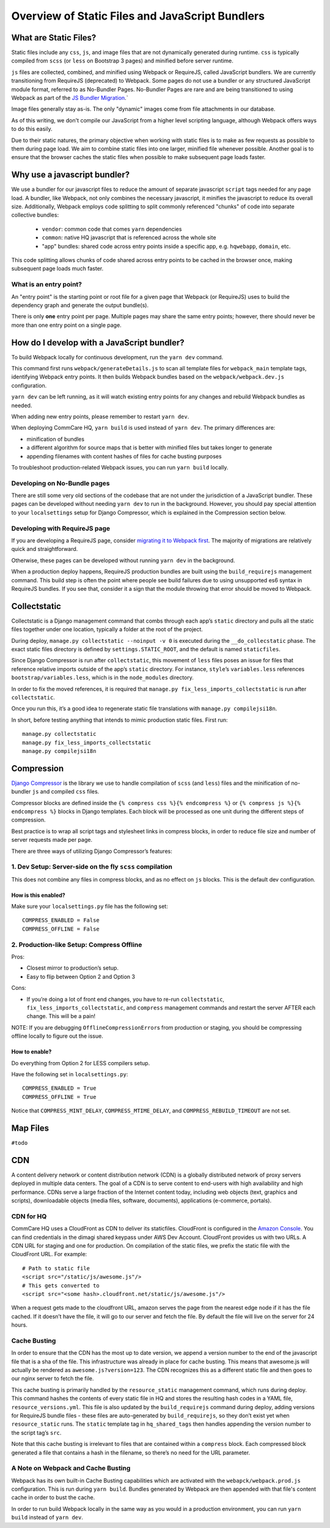 Overview of Static Files and JavaScript Bundlers
================================================

What are Static Files?
----------------------

Static files include any ``css``, ``js``, and image files that are not
dynamically generated during runtime. ``css`` is typically compiled from
``scss`` (or ``less`` on Bootstrap 3 pages) and minified before server
runtime.

``js`` files are collected, combined, and minified using Webpack
or RequireJS, called JavaScript bundlers. We are currently
transitioning from RequireJS (deprecated) to Webpack. Some pages do
not use a bundler or any structured JavaScript module format,
referred to as No-Bundler Pages. No-Bundler Pages are rare and are being transitioned
to using Webpack as part of the `JS Bundler Migration
<https://github.com/dimagi/commcare-hq/blob/master/docs/js-guide/migrating.rst>`__.`

Image files generally stay as-is. The only "dynamic" images
come from file attachments in our database.

As of this writing, we don't compile our JavaScript from a higher level scripting
language, although Webpack offers ways to do this easily.

Due to their static natures, the primary objective when working with static files is
to make as few requests as possible to them during page load. We aim to combine
static files into one larger, minified file whenever possible.
Another goal is to ensure that the browser caches the static files when possible
to make subsequent page loads faster.


Why use a javascript bundler?
-----------------------------

We use a bundler for our javascript files to reduce the amount of separate
javascript ``script`` tags needed for any page load. A bundler, like Webpack, not only combines the necessary javascript, it minifies the javascript to reduce
its overall size. Additionally, Webpack employs code splitting to split commonly referenced
"chunks" of code into separate collective bundles:

    - ``vendor``: common code that comes ``yarn`` dependencies
    - ``common``: native HQ javascript that is referenced across the whole site
    - "app" bundles: shared code across entry points inside a specific app, e.g. ``hqwebapp``, ``domain``, etc.

This code splitting allows chunks of code shared across entry points to be cached in the browser
once, making subsequent page loads much faster.

What is an entry point?
~~~~~~~~~~~~~~~~~~~~~~~

An "entry point" is the starting point or root file for a given page that Webpack (or RequireJS) uses to
build the dependency graph and generate the output bundle(s).

There is only **one** entry point per page. Multiple pages may share the same entry points; however, there
should never be more than one entry point on a single page.


How do I develop with a JavaScript bundler?
-------------------------------------------

To build Webpack locally for continuous development, run the ``yarn dev`` command.

This command first runs
``webpack/generateDetails.js`` to scan all template files for ``webpack_main`` template tags,
identifying Webpack entry points. It then builds Webpack bundles based on the ``webpack/webpack.dev.js``
configuration.

``yarn dev`` can be left running, as it will watch existing entry points for any changes and rebuild
Webpack bundles as needed.

When adding new entry points, please remember to restart ``yarn dev``.

When deploying CommCare HQ, ``yarn build`` is used instead of ``yarn dev``. The primary differences are:

- minification of bundles
- a different algorithm for source maps that is better with minified files but takes longer to generate
- appending filenames with content hashes of files for cache busting purposes

To troubleshoot production-related Webpack issues, you can run ``yarn build`` locally.

Developing on No-Bundle pages
~~~~~~~~~~~~~~~~~~~~~~~~~~~~~~

There are still some very old sections of the codebase that are not under the jurisdiction of a JavaScript bundler.
These pages can be developed without needing ``yarn dev`` to run in the background. However, you should pay special
attention to your ``localsettings`` setup for Django Compressor, which is explained in the Compression
section below.

Developing with RequireJS page
~~~~~~~~~~~~~~~~~~~~~~~~~~~~~~

If you are developing a RequireJS page, consider `migrating it to Webpack first
<https://github.com/dimagi/commcare-hq/blob/master/docs/js-guide/requirejs-to-webpack.rst>`__.
The majority of migrations are relatively quick and straightforward.

Otherwise, these pages can be developed without running ``yarn dev`` in the background.

When a production deploy happens, RequireJS production bundles are built using the ``build_requirejs`` management
command. This build step is often the point where people see build failures due to using unsupported es6 syntax in
RequireJS bundles. If you see that, consider it a sign that the module throwing that error should be moved to Webpack.


Collectstatic
-------------

Collectstatic is a Django management command that combs through each
app’s ``static`` directory and pulls all the static files together under
one location, typically a folder at the root of the project.

During deploy, ``manage.py collectstatic --noinput -v 0`` is executed
during the ``__do_collecstatic`` phase. The exact static files directory
is defined by ``settings.STATIC_ROOT``, and the default is named
``staticfiles``.

Since Django Compressor is run after ``collectstatic``, this movement of
``less`` files poses an issue for files that reference relative imports
outside of the app’s ``static`` directory. For instance, ``style``\ ’s
``variables.less`` references ``bootstrap/variables.less``, which is in
the ``node_modules`` directory.

In order to fix the moved references, it is required that
``manage.py fix_less_imports_collectstatic`` is run after
``collectstatic``.

Once you run this, it’s a good idea to regenerate static file
translations with ``manage.py compilejsi18n``.

In short, before testing anything that intends to mimic production
static files. First run:

::

   manage.py collectstatic
   manage.py fix_less_imports_collectstatic
   manage.py compilejsi18n


Compression
-----------

`Django
Compressor <https://django-compressor.readthedocs.org/en/latest/>`__ is
the library we use to handle compilation of ``scss`` (and ``less``) files and the
minification of no-bundler ``js`` and compiled ``css`` files.

Compressor blocks are defined inside the
``{% compress css %}{% endcompress %}`` or
``{% compress js %}{% endcompress %}`` blocks in Django templates. Each
block will be processed as one unit during the different steps of
compression.

Best practice is to wrap all script tags and stylesheet links in
compress blocks, in order to reduce file size and number of server
requests made per page.

There are three ways of utilizing Django Compressor’s features:

1. Dev Setup: Server-side on the fly ``scss`` compilation
~~~~~~~~~~~~~~~~~~~~~~~~~~~~~~~~~~~~~~~~~~~~~~~~~~~~~~~~~

This does not combine any files in compress blocks, and as no effect on
``js`` blocks. This is the default dev configuration.

How is this enabled?
^^^^^^^^^^^^^^^^^^^^

Make sure your ``localsettings.py`` file has the following set:

::

   COMPRESS_ENABLED = False
   COMPRESS_OFFLINE = False

2. Production-like Setup: Compress Offline
~~~~~~~~~~~~~~~~~~~~~~~~~~~~~~~~~~~~~~~~~~

Pros:

- Closest mirror to production’s setup.
- Easy to flip between Option 2 and Option 3

Cons:

- If you’re doing a lot of front end changes, you have to re-run
  ``collectstatic``, ``fix_less_imports_collectstatic``, and ``compress``
  management commands and restart the server AFTER each change. This will
  be a pain!

NOTE: If you are debugging ``OfflineCompressionError``\ s from
production or staging, you should be compressing offline locally to
figure out the issue.

How to enable?
^^^^^^^^^^^^^^

Do everything from Option 2 for LESS compilers setup.

Have the following set in ``localsettings.py``:

::

   COMPRESS_ENABLED = True
   COMPRESS_OFFLINE = True

Notice that ``COMPRESS_MINT_DELAY``, ``COMPRESS_MTIME_DELAY``, and
``COMPRESS_REBUILD_TIMEOUT`` are not set.

Map Files
---------

``#todo``

CDN
---

A content delivery network or content distribution network (CDN) is a
globally distributed network of proxy servers deployed in multiple data
centers. The goal of a CDN is to serve content to end-users with high
availability and high performance. CDNs serve a large fraction of the
Internet content today, including web objects (text, graphics and
scripts), downloadable objects (media files, software, documents),
applications (e-commerce, portals).

CDN for HQ
~~~~~~~~~~

CommCare HQ uses a CloudFront as CDN to deliver its staticfiles.
CloudFront is configured in the `Amazon
Console <https://us-west-2.console.aws.amazon.com/console/home>`__. You
can find credentials in the dimagi shared keypass under AWS Dev Account.
CloudFront provides us with two URLs. A CDN URL for staging and one for
production. On compilation of the static files, we prefix the static
file with the CloudFront URL. For example:

::

   # Path to static file
   <script src="/static/js/awesome.js"/>
   # This gets converted to
   <script src="<some hash>.cloudfront.net/static/js/awesome.js"/>

When a request gets made to the cloudfront URL, amazon serves the page
from the nearest edge node if it has the file cached. If it doesn’t have
the file, it will go to our server and fetch the file. By default the
file will live on the server for 24 hours.

Cache Busting
~~~~~~~~~~~~~

In order to ensure that the CDN has the most up to date version, we
append a version number to the end of the javascript file that is a sha
of the file. This infrastructure was already in place for cache busting.
This means that awesome.js will actually be rendered as
``awesome.js?version=123``. The CDN recognizes this as a different static file
and then goes to our nginx server to fetch the file.

This cache busting is primarily handled by the ``resource_static``
management command, which runs during deploy. This command hashes the
contents of every static file in HQ and stores the resulting hash codes
in a YAML file, ``resource_versions.yml``. This file is also updated by
the ``build_requirejs`` command during deploy, adding versions for
RequireJS bundle files - these files are auto-generated by
``build_requirejs``, so they don’t exist yet when ``resource_static``
runs. The ``static`` template tag in ``hq_shared_tags`` then handles
appending the version number to the script tag’s ``src``.

Note that this cache busting is irrelevant to files that are contained
within a ``compress`` block. Each compressed block generated a file that
contains a hash in the filename, so there’s no need for the URL
parameter.

A Note on Webpack and Cache Busting
~~~~~~~~~~~~~~~~~~~~~~~~~~~~~~~~~~~

Webpack has its own built-in Cache Busting capabilities which are activated
with the ``webapck/webpack.prod.js`` configuration. This is run during
``yarn build``. Bundles generated by Webpack are then appended with that file's
content cache in order to bust the cache.

In order to run build Webpack locally in the same way as you would in a production
environment, you can run ``yarn build`` instead of ``yarn dev``.
